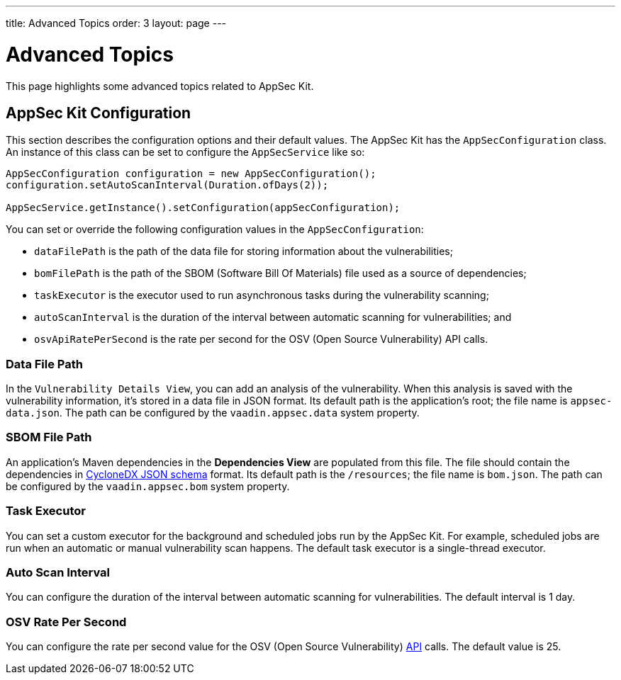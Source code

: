 ---
title: Advanced Topics
order: 3
layout: page
---


[[appseckit.advanced]]
= Advanced Topics

This page highlights some advanced topics related to AppSec Kit.


== AppSec Kit Configuration

This section describes the configuration options and their default values. The AppSec Kit has the `AppSecConfiguration` class. An instance of this class can be set to configure the `AppSecService` like so:

[source,java]
----
AppSecConfiguration configuration = new AppSecConfiguration();
configuration.setAutoScanInterval(Duration.ofDays(2));

AppSecService.getInstance().setConfiguration(appSecConfiguration);
----

You can set or override the following configuration values in the `AppSecConfiguration`:

- `dataFilePath` is the path of the data file for storing information about the vulnerabilities;
- `bomFilePath` is the path of the SBOM (Software Bill Of Materials) file used as a source of dependencies;
- `taskExecutor` is the executor used to run asynchronous tasks during the vulnerability scanning;
- `autoScanInterval` is the duration of the interval between automatic scanning for vulnerabilities; and
- `osvApiRatePerSecond` is the rate per second for the OSV (Open Source Vulnerability) API calls.


=== Data File Path

In the `Vulnerability Details View`, you can add an analysis of the vulnerability. When this analysis is saved with the vulnerability information, it's stored in a data file in JSON format. Its default path is the application's root; the file name is [filename]`appsec-data.json`. The path can be configured by the `vaadin.appsec.data` system property.


=== SBOM File Path

An application's Maven dependencies in the [guilabel]*Dependencies View* are populated from this file. The file should contain the dependencies in link:https://cyclonedx.org/specification/overview/[CycloneDX JSON schema] format. Its default path is the `/resources`; the file name is [filename]`bom.json`. The path can be configured by the `vaadin.appsec.bom` system property.


=== Task Executor

You can set a custom executor for the background and scheduled jobs run by the AppSec Kit. For example, scheduled jobs are run when an automatic or manual vulnerability scan happens. The default task executor is a single-thread executor.


=== Auto Scan Interval

You can configure the duration of the interval between automatic scanning for vulnerabilities. The default interval is 1 day.


=== OSV Rate Per Second

You can configure the rate per second value for the OSV (Open Source Vulnerability) link:https://google.github.io/osv.dev/api/[API] calls. The default value is 25.

